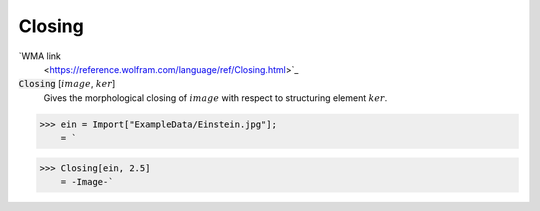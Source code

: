 Closing
=======

`WMA link
 <https://reference.wolfram.com/language/ref/Closing.html>`_


:code:`Closing` [:math:`image`, :math:`ker`]
    Gives the morphological closing of :math:`image` with respect to structuring element :math:`ker`.





>>> ein = Import["ExampleData/Einstein.jpg"];
    = `

>>> Closing[ein, 2.5]
    = -Image-`

